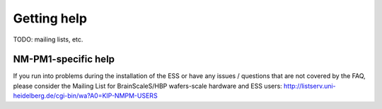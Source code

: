 ============
Getting help
============

TODO: mailing lists, etc.

NM-PM1-specific help
--------------------

If you run into problems during the installation of the ESS or have any issues / questions that are not covered by the FAQ, please consider the Mailing List for BrainScaleS/HBP wafers-scale hardware and ESS users:
http://listserv.uni-heidelberg.de/cgi-bin/wa?A0=KIP-NMPM-USERS
